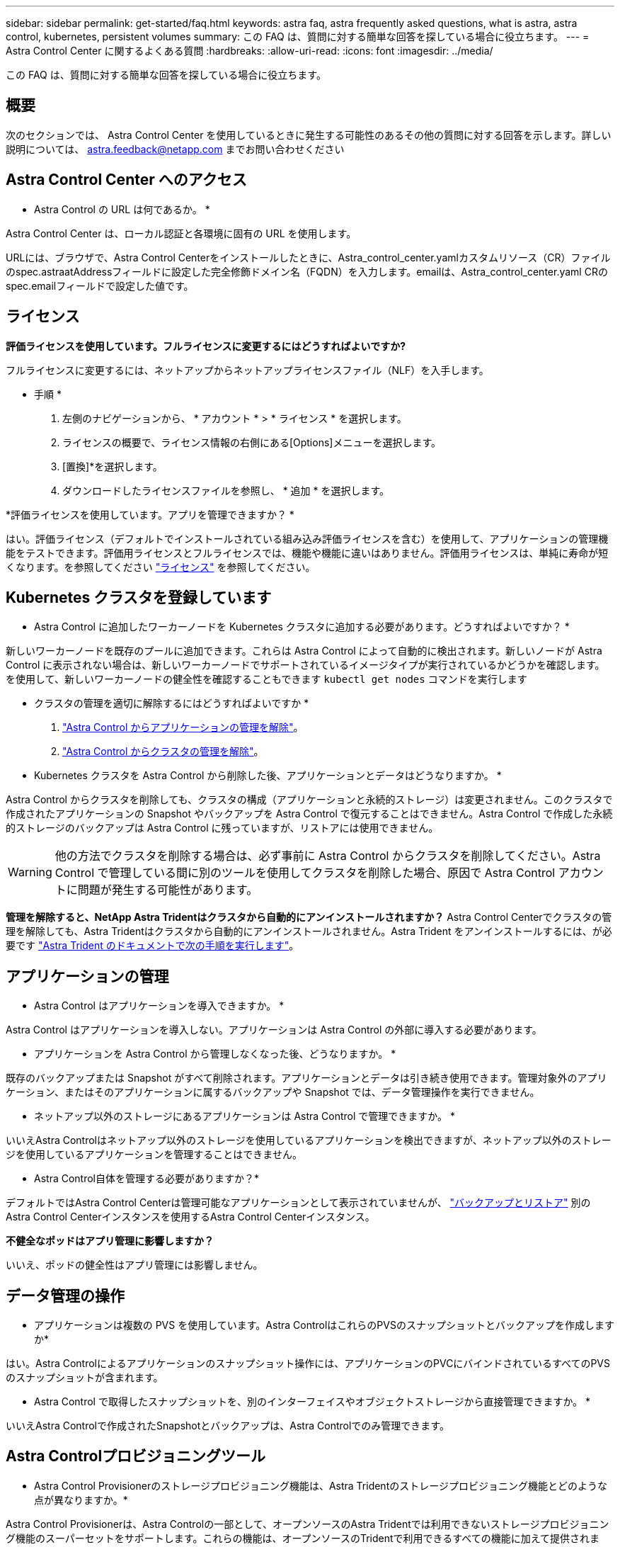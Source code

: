 ---
sidebar: sidebar 
permalink: get-started/faq.html 
keywords: astra faq, astra frequently asked questions, what is astra, astra control, kubernetes, persistent volumes 
summary: この FAQ は、質問に対する簡単な回答を探している場合に役立ちます。 
---
= Astra Control Center に関するよくある質問
:hardbreaks:
:allow-uri-read: 
:icons: font
:imagesdir: ../media/


[role="lead"]
この FAQ は、質問に対する簡単な回答を探している場合に役立ちます。



== 概要

次のセクションでは、 Astra Control Center を使用しているときに発生する可能性のあるその他の質問に対する回答を示します。詳しい説明については、 astra.feedback@netapp.com までお問い合わせください



== Astra Control Center へのアクセス

* Astra Control の URL は何であるか。 *

Astra Control Center は、ローカル認証と各環境に固有の URL を使用します。

URLには、ブラウザで、Astra Control Centerをインストールしたときに、Astra_control_center.yamlカスタムリソース（CR）ファイルのspec.astraatAddressフィールドに設定した完全修飾ドメイン名（FQDN）を入力します。emailは、Astra_control_center.yaml CRのspec.emailフィールドで設定した値です。



== ライセンス

*評価ライセンスを使用しています。フルライセンスに変更するにはどうすればよいですか?*

フルライセンスに変更するには、ネットアップからネットアップライセンスファイル（NLF）を入手します。

* 手順 *

. 左側のナビゲーションから、 * アカウント * > * ライセンス * を選択します。
. ライセンスの概要で、ライセンス情報の右側にある[Options]メニューを選択します。
. [置換]*を選択します。
. ダウンロードしたライセンスファイルを参照し、 * 追加 * を選択します。


*評価ライセンスを使用しています。アプリを管理できますか？ *

はい。評価ライセンス（デフォルトでインストールされている組み込み評価ライセンスを含む）を使用して、アプリケーションの管理機能をテストできます。評価用ライセンスとフルライセンスでは、機能や機能に違いはありません。評価用ライセンスは、単純に寿命が短くなります。を参照してください link:../concepts/licensing.html["ライセンス"^] を参照してください。



== Kubernetes クラスタを登録しています

* Astra Control に追加したワーカーノードを Kubernetes クラスタに追加する必要があります。どうすればよいですか？ *

新しいワーカーノードを既存のプールに追加できます。これらは Astra Control によって自動的に検出されます。新しいノードが Astra Control に表示されない場合は、新しいワーカーノードでサポートされているイメージタイプが実行されているかどうかを確認します。を使用して、新しいワーカーノードの健全性を確認することもできます `kubectl get nodes` コマンドを実行します

* クラスタの管理を適切に解除するにはどうすればよいですか *

. link:../use/unmanage.html["Astra Control からアプリケーションの管理を解除"]。
. link:../use/unmanage.html#stop-managing-compute["Astra Control からクラスタの管理を解除"]。


* Kubernetes クラスタを Astra Control から削除した後、アプリケーションとデータはどうなりますか。 *

Astra Control からクラスタを削除しても、クラスタの構成（アプリケーションと永続的ストレージ）は変更されません。このクラスタで作成されたアプリケーションの Snapshot やバックアップを Astra Control で復元することはできません。Astra Control で作成した永続的ストレージのバックアップは Astra Control に残っていますが、リストアには使用できません。


WARNING: 他の方法でクラスタを削除する場合は、必ず事前に Astra Control からクラスタを削除してください。Astra Control で管理している間に別のツールを使用してクラスタを削除した場合、原因で Astra Control アカウントに問題が発生する可能性があります。

*管理を解除すると、NetApp Astra Tridentはクラスタから自動的にアンインストールされますか？*
Astra Control Centerでクラスタの管理を解除しても、Astra Tridentはクラスタから自動的にアンインストールされません。Astra Trident をアンインストールするには、が必要です https://docs.netapp.com/us-en/trident/trident-managing-k8s/uninstall-trident.html["Astra Trident のドキュメントで次の手順を実行します"^]。



== アプリケーションの管理

* Astra Control はアプリケーションを導入できますか。 *

Astra Control はアプリケーションを導入しない。アプリケーションは Astra Control の外部に導入する必要があります。

* アプリケーションを Astra Control から管理しなくなった後、どうなりますか。 *

既存のバックアップまたは Snapshot がすべて削除されます。アプリケーションとデータは引き続き使用できます。管理対象外のアプリケーション、またはそのアプリケーションに属するバックアップや Snapshot では、データ管理操作を実行できません。

* ネットアップ以外のストレージにあるアプリケーションは Astra Control で管理できますか。 *

いいえAstra Controlはネットアップ以外のストレージを使用しているアプリケーションを検出できますが、ネットアップ以外のストレージを使用しているアプリケーションを管理することはできません。

* Astra Control自体を管理する必要がありますか？*

デフォルトではAstra Control Centerは管理可能なアプリケーションとして表示されていませんが、 link:../use/protect-acc-with-acc.html["バックアップとリストア"] 別のAstra Control Centerインスタンスを使用するAstra Control Centerインスタンス。

*不健全なポッドはアプリ管理に影響しますか？*

いいえ、ポッドの健全性はアプリ管理には影響しません。



== データ管理の操作

* アプリケーションは複数の PVS を使用しています。Astra ControlはこれらのPVSのスナップショットとバックアップを作成しますか*

はい。Astra Controlによるアプリケーションのスナップショット操作には、アプリケーションのPVCにバインドされているすべてのPVSのスナップショットが含まれます。

* Astra Control で取得したスナップショットを、別のインターフェイスやオブジェクトストレージから直接管理できますか。 *

いいえAstra Controlで作成されたSnapshotとバックアップは、Astra Controlでのみ管理できます。



== Astra Controlプロビジョニングツール

* Astra Control Provisionerのストレージプロビジョニング機能は、Astra Tridentのストレージプロビジョニング機能とどのような点が異なりますか。*

Astra Control Provisionerは、Astra Controlの一部として、オープンソースのAstra Tridentでは利用できないストレージプロビジョニング機能のスーパーセットをサポートします。これらの機能は、オープンソースのTridentで利用できるすべての機能に加えて提供されます。

* Astra Control ProvisionerはAstra Tridentの後継ですか？*

今後のAstra Controlの更新では、Astra Control ProvisionerがAstra ControlアーキテクチャのストレージプロビジョニングおよびオーケストレータとしてAstra Tridentに代わるものとなります。そのため、Astra Controlを使用することを強く推奨します link:../use/enable-acp.html["Astra Control Provisionerを有効にする"]。Astra Tridentは引き続きオープンソースであり、NetAppの新しいCSIやその他の機能でリリース、メンテナンス、サポート、更新されます。

* Astra Tridentの料金を支払う必要がありますか？*

いいえAstra Tridentは引き続きオープンソースであり、無償でダウンロードできます。

* Astra Controlをすべてインストールして使用しなくても、Astra Controlでストレージ管理とプロビジョニングの機能を使用できますか。*

はい。Astra Controlのデータ管理機能のすべての機能セットを使用する必要がなくても、Astra Trident 23.10以降にアップグレードしてAstra Control Provisioner機能を有効にできます。

*既存のTridentユーザからAstra Controlに移行して、高度なストレージ管理とプロビジョニングの機能を使用するにはどうすればよいですか？*

既存のTridentユーザ（パブリッククラウドのAstra Tridentのユーザを含む）の場合は、まずAstra Controlライセンスを取得する必要があります。インストールが完了したら、Astra Control Provisionerバンドルをダウンロードし、Astra Tridentをアップグレードし、 link:../use/enable-acp.html["Astra Control Provisioner機能を有効にする"]。

*クラスタのAstra TridentにAstra Control Provisionerが置き換えられたかどうかを確認するにはどうすればよいですか？*

Astra Control Provisionerをインストールすると、Astra Control UIのホストクラスタに `ACP version` 代わりに `Trident version` フィールドと現在インストールされているバージョン番号。

image:use/ac-acp-version.png["UIでのACPバージョンの場所を示すスクリーンショット"]

UIにアクセスできない場合は、次の方法でインストールが正常に完了したことを確認できます。

[role="tabbed-block"]
====
.Astra Trident運用者
--
を確認します `trident-acp` コンテナが実行中で、 `acpVersion` はです `23.10.0` ステータス： `Installed`：

[listing]
----
kubectl get torc -o yaml
----
対応：

[listing]
----
status:
  acpVersion: 23.10.0
  currentInstallationParams:
    ...
    acpImage: <my_custom_registry>/trident-acp:23.10.0
    enableACP: "true"
    ...
  ...
  status: Installed
----
--
.Tridentctl
--
Astra Control Provisionerが有効になっていることを確認します。

[listing]
----
./tridentctl -n trident version
----
対応：

[listing]
----
+----------------+----------------+-------------+ | SERVER VERSION | CLIENT VERSION | ACP VERSION | +----------------+----------------+-------------+ | 23.10.0 | 23.10.0 | 23.10.0. | +----------------+----------------+-------------+
----
--
====